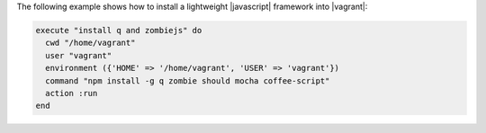 .. The contents of this file may be included in multiple topics (using the includes directive).
.. The contents of this file should be modified in a way that preserves its ability to appear in multiple topics.


The following example shows how to install a lightweight |javascript| framework into |vagrant|:

.. code-block:: ruby

   execute "install q and zombiejs" do
     cwd "/home/vagrant"
     user "vagrant"
     environment ({'HOME' => '/home/vagrant', 'USER' => 'vagrant'})
     command "npm install -g q zombie should mocha coffee-script"
     action :run
   end

